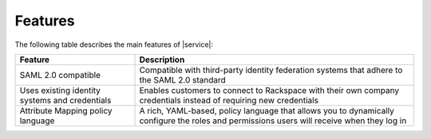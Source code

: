 .. _features-ug:

========
Features
========

The following table describes the main features of |service|:


.. list-table::
   :widths: 30 70
   :header-rows: 1

   * - Feature
     - Description
   * - SAML 2.0 compatible
     - Compatible with third-party identity federation systems that
       adhere to the SAML 2.0 standard
   * - Uses existing identity systems and credentials
     - Enables customers to connect to Rackspace with their own company
       credentials instead of requiring new credentials
   * - Attribute Mapping policy language
     - A rich, YAML-based, policy language that allows you to dynamically
       configure the roles and permissions users will receive when they log in
